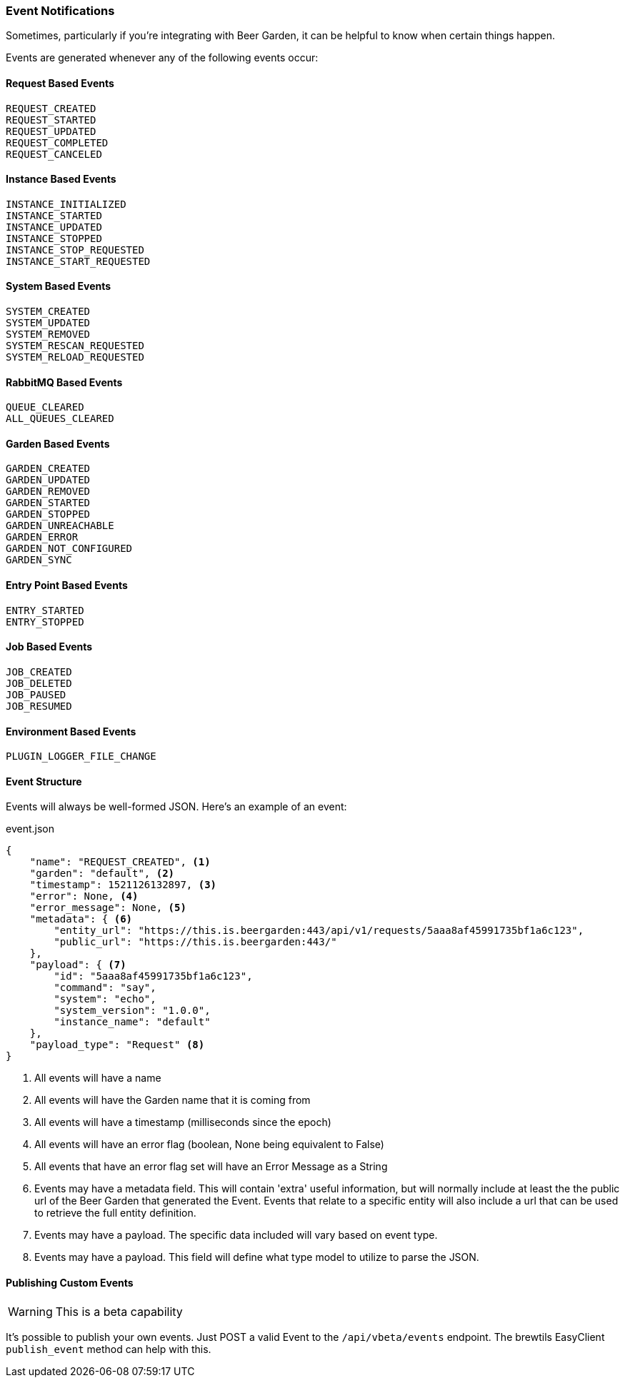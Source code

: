 
=== Event Notifications

Sometimes, particularly if you're integrating with Beer Garden, it can be helpful to know when certain things happen.

Events are generated whenever any of the following events occur:

==== Request Based Events
    REQUEST_CREATED
    REQUEST_STARTED
    REQUEST_UPDATED
    REQUEST_COMPLETED
    REQUEST_CANCELED

==== Instance Based Events
    INSTANCE_INITIALIZED
    INSTANCE_STARTED
    INSTANCE_UPDATED
    INSTANCE_STOPPED
    INSTANCE_STOP_REQUESTED
    INSTANCE_START_REQUESTED

==== System Based Events
    SYSTEM_CREATED
    SYSTEM_UPDATED
    SYSTEM_REMOVED
    SYSTEM_RESCAN_REQUESTED
    SYSTEM_RELOAD_REQUESTED

==== RabbitMQ Based Events
    QUEUE_CLEARED
    ALL_QUEUES_CLEARED

==== Garden Based Events
    GARDEN_CREATED
    GARDEN_UPDATED
    GARDEN_REMOVED
    GARDEN_STARTED
    GARDEN_STOPPED
    GARDEN_UNREACHABLE
    GARDEN_ERROR
    GARDEN_NOT_CONFIGURED
    GARDEN_SYNC

==== Entry Point Based Events
    ENTRY_STARTED
    ENTRY_STOPPED

==== Job Based Events
    JOB_CREATED
    JOB_DELETED
    JOB_PAUSED
    JOB_RESUMED

==== Environment Based Events
    PLUGIN_LOGGER_FILE_CHANGE


==== Event Structure

Events will always be well-formed JSON. Here's an example of an event:

[source,json]
.event.json
----
{
    "name": "REQUEST_CREATED", <1>
    "garden": "default", <2>
    "timestamp": 1521126132897, <3>
    "error": None, <4>
    "error_message": None, <5>
    "metadata": { <6>
        "entity_url": "https://this.is.beergarden:443/api/v1/requests/5aaa8af45991735bf1a6c123",
        "public_url": "https://this.is.beergarden:443/"
    },
    "payload": { <7>
        "id": "5aaa8af45991735bf1a6c123",
        "command": "say",
        "system": "echo",
        "system_version": "1.0.0",
        "instance_name": "default"
    },
    "payload_type": "Request" <8>
}

----
<1> All events will have a name
<2> All events will have the Garden name that it is coming from
<3> All events will have a timestamp (milliseconds since the epoch)
<4> All events will have an error flag (boolean, None being equivalent to False)
<5> All events that have an error flag set will have an Error Message as a String
<6> Events may have a metadata field. This will contain 'extra' useful information, but will normally include at least the the public url of the Beer Garden that generated the Event. Events that relate to a specific entity will also include a url that can be used to retrieve the full entity definition.
<7> Events may have a payload. The specific data included will vary based on event type.
<8> Events may have a payload. This field will define what type model to utilize to parse the JSON.

==== Publishing Custom Events

WARNING: This is a beta capability

It's possible to publish your own events. Just POST a valid Event to the ``/api/vbeta/events`` endpoint. The brewtils EasyClient ``publish_event`` method can help with this.
